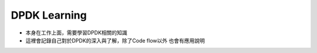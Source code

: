 ========================================
DPDK Learning
========================================
- 本身在工作上面，需要學習DPDK相關的知識
- 這裡會記錄自己對於DPDK的深入與了解，除了Code flow以外 也會有應用說明
